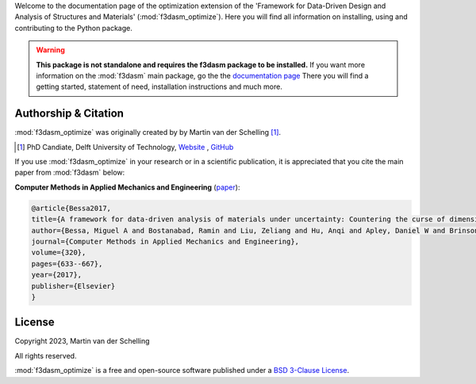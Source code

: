 Welcome to the documentation page of the optimization extension of the 'Framework for Data-Driven Design and Analysis of Structures and Materials' (:mod:`f3dasm_optimize`).
Here you will find all information on installing, using and contributing to the Python package.

.. warning::
    **This package is not standalone and requires the f3dasm package to be installed.**
    If you want more information on the :mod:`f3dasm` main package, go the the `documentation page <https://f3dasm.readthedocs.io/>`_
    There you will find a getting started, statement of need, installation instructions and much more.

Authorship & Citation
---------------------

:mod:`f3dasm_optimize` was originally created by by Martin van der Schelling [1]_.

.. [1] PhD Candiate, Delft University of Technology, `Website <https://mpvanderschelling.github.io/>`_ , `GitHub <https://github.com/mpvanderschelling/>`_

If you use :mod:`f3dasm_optimize` in your research or in a scientific publication, it is appreciated that you cite the main paper from :mod:`f3dasm` below:

**Computer Methods in Applied Mechanics and Engineering** (`paper <https://doi.org/10.1016/j.cma.2017.03.037>`_):

.. code-block:: tex

    @article{Bessa2017,
    title={A framework for data-driven analysis of materials under uncertainty: Countering the curse of dimensionality},
    author={Bessa, Miguel A and Bostanabad, Ramin and Liu, Zeliang and Hu, Anqi and Apley, Daniel W and Brinson, Catherine and Chen, Wei and Liu, Wing Kam},
    journal={Computer Methods in Applied Mechanics and Engineering},
    volume={320},
    pages={633--667},
    year={2017},
    publisher={Elsevier}
    }

License
-------
Copyright 2023, Martin van der Schelling

All rights reserved.

:mod:`f3dasm_optimize` is a free and open-source software published under a `BSD 3-Clause License <https://github.com/bessagroup/f3dasm_optimize/blob/main/LICENSE>`_.

